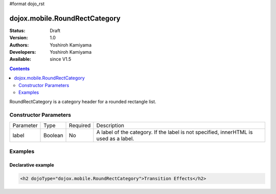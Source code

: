 #format dojo_rst

dojox.mobile.RoundRectCategory
==============================

:Status: Draft
:Version: 1.0
:Authors: Yoshiroh Kamiyama
:Developers: Yoshiroh Kamiyama
:Available: since V1.5

.. contents::
    :depth: 2

RoundRectCategory is a category header for a rounded rectangle list.

.. image:: RoundRectCategory.png

======================
Constructor Parameters
======================

+--------------+----------+---------+-----------------------------------------------------------------------------------------------------------+
|Parameter     |Type      |Required |Description                                                                                                |
+--------------+----------+---------+-----------------------------------------------------------------------------------------------------------+
|label         |Boolean   |No       |A label of the category. If the label is not specified, innerHTML is used as a label.                      |
+--------------+----------+---------+-----------------------------------------------------------------------------------------------------------+

========
Examples
========

Declarative example
-------------------

.. code-block :: html

  <h2 dojoType="dojox.mobile.RoundRectCategory">Transition Effects</h2>
